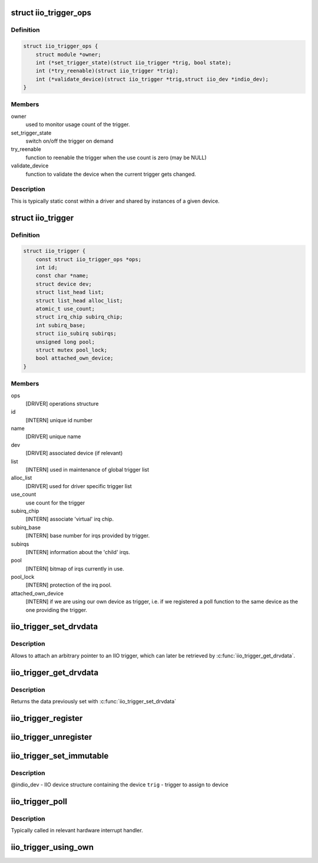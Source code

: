 .. -*- coding: utf-8; mode: rst -*-
.. src-file: include/linux/iio/trigger.h

.. _`iio_trigger_ops`:

struct iio_trigger_ops
======================

.. c:type:: struct iio_trigger_ops

    operations structure for an iio_trigger.

.. _`iio_trigger_ops.definition`:

Definition
----------

.. code-block:: c

    struct iio_trigger_ops {
        struct module *owner;
        int (*set_trigger_state)(struct iio_trigger *trig, bool state);
        int (*try_reenable)(struct iio_trigger *trig);
        int (*validate_device)(struct iio_trigger *trig,struct iio_dev *indio_dev);
    }

.. _`iio_trigger_ops.members`:

Members
-------

owner
    used to monitor usage count of the trigger.

set_trigger_state
    switch on/off the trigger on demand

try_reenable
    function to reenable the trigger when the
    use count is zero (may be NULL)

validate_device
    function to validate the device when the
    current trigger gets changed.

.. _`iio_trigger_ops.description`:

Description
-----------

This is typically static const within a driver and shared by
instances of a given device.

.. _`iio_trigger`:

struct iio_trigger
==================

.. c:type:: struct iio_trigger

    industrial I/O trigger device

.. _`iio_trigger.definition`:

Definition
----------

.. code-block:: c

    struct iio_trigger {
        const struct iio_trigger_ops *ops;
        int id;
        const char *name;
        struct device dev;
        struct list_head list;
        struct list_head alloc_list;
        atomic_t use_count;
        struct irq_chip subirq_chip;
        int subirq_base;
        struct iio_subirq subirqs;
        unsigned long pool;
        struct mutex pool_lock;
        bool attached_own_device;
    }

.. _`iio_trigger.members`:

Members
-------

ops
    [DRIVER] operations structure

id
    [INTERN] unique id number

name
    [DRIVER] unique name

dev
    [DRIVER] associated device (if relevant)

list
    [INTERN] used in maintenance of global trigger list

alloc_list
    [DRIVER] used for driver specific trigger list

use_count
    use count for the trigger

subirq_chip
    [INTERN] associate 'virtual' irq chip.

subirq_base
    [INTERN] base number for irqs provided by trigger.

subirqs
    [INTERN] information about the 'child' irqs.

pool
    [INTERN] bitmap of irqs currently in use.

pool_lock
    [INTERN] protection of the irq pool.

attached_own_device
    [INTERN] if we are using our own device as trigger,
    i.e. if we registered a poll function to the same
    device as the one providing the trigger.

.. _`iio_trigger_set_drvdata`:

iio_trigger_set_drvdata
=======================

.. c:function:: void iio_trigger_set_drvdata(struct iio_trigger *trig, void *data)

    Set trigger driver data

    :param struct iio_trigger \*trig:
        IIO trigger structure

    :param void \*data:
        Driver specific data

.. _`iio_trigger_set_drvdata.description`:

Description
-----------

Allows to attach an arbitrary pointer to an IIO trigger, which can later be
retrieved by \ :c:func:`iio_trigger_get_drvdata`\ .

.. _`iio_trigger_get_drvdata`:

iio_trigger_get_drvdata
=======================

.. c:function:: void *iio_trigger_get_drvdata(struct iio_trigger *trig)

    Get trigger driver data

    :param struct iio_trigger \*trig:
        IIO trigger structure

.. _`iio_trigger_get_drvdata.description`:

Description
-----------

Returns the data previously set with \ :c:func:`iio_trigger_set_drvdata`\ 

.. _`iio_trigger_register`:

iio_trigger_register
====================

.. c:function:: int iio_trigger_register(struct iio_trigger *trig_info)

    register a trigger with the IIO core

    :param struct iio_trigger \*trig_info:
        trigger to be registered

.. _`iio_trigger_unregister`:

iio_trigger_unregister
======================

.. c:function:: void iio_trigger_unregister(struct iio_trigger *trig_info)

    unregister a trigger from the core

    :param struct iio_trigger \*trig_info:
        trigger to be unregistered

.. _`iio_trigger_set_immutable`:

iio_trigger_set_immutable
=========================

.. c:function:: int iio_trigger_set_immutable(struct iio_dev *indio_dev, struct iio_trigger *trig)

    set an immutable trigger on destination

    :param struct iio_dev \*indio_dev:
        *undescribed*

    :param struct iio_trigger \*trig:
        *undescribed*

.. _`iio_trigger_set_immutable.description`:

Description
-----------

@indio_dev - IIO device structure containing the device
\ ``trig``\  - trigger to assign to device

.. _`iio_trigger_poll`:

iio_trigger_poll
================

.. c:function:: void iio_trigger_poll(struct iio_trigger *trig)

    called on a trigger occurring

    :param struct iio_trigger \*trig:
        trigger which occurred

.. _`iio_trigger_poll.description`:

Description
-----------

Typically called in relevant hardware interrupt handler.

.. _`iio_trigger_using_own`:

iio_trigger_using_own
=====================

.. c:function:: bool iio_trigger_using_own(struct iio_dev *indio_dev)

    tells us if we use our own HW trigger ourselves

    :param struct iio_dev \*indio_dev:
        device to check

.. This file was automatic generated / don't edit.

